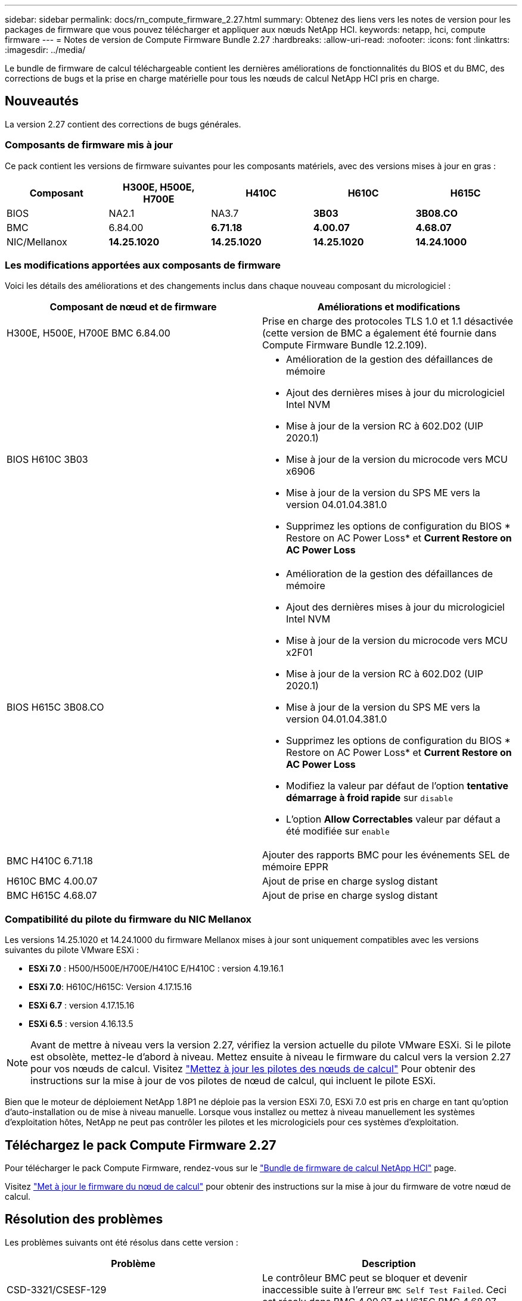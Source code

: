 ---
sidebar: sidebar 
permalink: docs/rn_compute_firmware_2.27.html 
summary: Obtenez des liens vers les notes de version pour les packages de firmware que vous pouvez télécharger et appliquer aux nœuds NetApp HCI. 
keywords: netapp, hci, compute firmware 
---
= Notes de version de Compute Firmware Bundle 2.27
:hardbreaks:
:allow-uri-read: 
:nofooter: 
:icons: font
:linkattrs: 
:imagesdir: ../media/


[role="lead"]
Le bundle de firmware de calcul téléchargeable contient les dernières améliorations de fonctionnalités du BIOS et du BMC, des corrections de bugs et la prise en charge matérielle pour tous les nœuds de calcul NetApp HCI pris en charge.



== Nouveautés

La version 2.27 contient des corrections de bugs générales.



=== Composants de firmware mis à jour

Ce pack contient les versions de firmware suivantes pour les composants matériels, avec des versions mises à jour en gras :

|===
| Composant | H300E, H500E, H700E | H410C | H610C | H615C 


| BIOS | NA2.1 | NA3.7 | *3B03* | *3B08.CO* 


| BMC | 6.84.00 | *6.71.18* | *4.00.07* | *4.68.07* 


| NIC/Mellanox | *14.25.1020* | *14.25.1020* | *14.25.1020* | *14.24.1000* 
|===


=== Les modifications apportées aux composants de firmware

Voici les détails des améliorations et des changements inclus dans chaque nouveau composant du micrologiciel :

|===
| Composant de nœud et de firmware | Améliorations et modifications 


| H300E, H500E, H700E BMC 6.84.00 | Prise en charge des protocoles TLS 1.0 et 1.1 désactivée (cette version de BMC a également été fournie dans Compute Firmware Bundle 12.2.109). 


| BIOS H610C 3B03  a| 
* Amélioration de la gestion des défaillances de mémoire
* Ajout des dernières mises à jour du micrologiciel Intel NVM
* Mise à jour de la version RC à 602.D02 (UIP 2020.1)
* Mise à jour de la version du microcode vers MCU x6906
* Mise à jour de la version du SPS ME vers la version 04.01.04.381.0
* Supprimez les options de configuration du BIOS * Restore on AC Power Loss* et *Current Restore on AC Power Loss*




| BIOS H615C 3B08.CO  a| 
* Amélioration de la gestion des défaillances de mémoire
* Ajout des dernières mises à jour du micrologiciel Intel NVM
* Mise à jour de la version du microcode vers MCU x2F01
* Mise à jour de la version RC à 602.D02 (UIP 2020.1)
* Mise à jour de la version du SPS ME vers la version 04.01.04.381.0
* Supprimez les options de configuration du BIOS * Restore on AC Power Loss* et *Current Restore on AC Power Loss*
* Modifiez la valeur par défaut de l'option *tentative démarrage à froid rapide* sur `disable`
* L'option *Allow Correctables* valeur par défaut a été modifiée sur `enable`




| BMC H410C 6.71.18 | Ajouter des rapports BMC pour les événements SEL de mémoire EPPR 


| H610C BMC 4.00.07 | Ajout de prise en charge syslog distant 


| BMC H615C 4.68.07 | Ajout de prise en charge syslog distant 
|===


=== Compatibilité du pilote du firmware du NIC Mellanox

Les versions 14.25.1020 et 14.24.1000 du firmware Mellanox mises à jour sont uniquement compatibles avec les versions suivantes du pilote VMware ESXi :

* *ESXi 7.0* : H500/H500E/H700E/H410C E/H410C : version 4.19.16.1
* *ESXi 7.0*: H610C/H615C: Version 4.17.15.16
* *ESXi 6.7* : version 4.17.15.16
* *ESXi 6.5* : version 4.16.13.5



NOTE: Avant de mettre à niveau vers la version 2.27, vérifiez la version actuelle du pilote VMware ESXi. Si le pilote est obsolète, mettez-le d'abord à niveau. Mettez ensuite à niveau le firmware du calcul vers la version 2.27 pour vos nœuds de calcul. Visitez link:task_hcc_upgrade_compute_node_drivers.html["Mettez à jour les pilotes des nœuds de calcul"] Pour obtenir des instructions sur la mise à jour de vos pilotes de nœud de calcul, qui incluent le pilote ESXi.

Bien que le moteur de déploiement NetApp 1.8P1 ne déploie pas la version ESXi 7.0, ESXi 7.0 est pris en charge en tant qu'option d'auto-installation ou de mise à niveau manuelle. Lorsque vous installez ou mettez à niveau manuellement les systèmes d'exploitation hôtes, NetApp ne peut pas contrôler les pilotes et les micrologiciels pour ces systèmes d'exploitation.



== Téléchargez le pack Compute Firmware 2.27

Pour télécharger le pack Compute Firmware, rendez-vous sur le https://mysupport.netapp.com/site/products/all/details/netapp-hci/downloads-tab/download/62542/Compute_Firmware_Bundle["Bundle de firmware de calcul NetApp HCI"^] page.

Visitez link:task_hcc_upgrade_compute_node_firmware.html#use-the-baseboard-management-controller-bmc-user-interface-ui["Met à jour le firmware du nœud de calcul"] pour obtenir des instructions sur la mise à jour du firmware de votre nœud de calcul.



== Résolution des problèmes

Les problèmes suivants ont été résolus dans cette version :

|===
| Problème | Description 


| CSD-3321/CSESF-129 | Le contrôleur BMC peut se bloquer et devenir inaccessible suite à l'erreur `BMC Self Test Failed`. Ceci est résolu dans BMC 4.00.07 et H615C BMC 4.68.07. 


| CSFSE-234 | L'API d'inventaire de l'interface utilisateur Web du BMC H610C renvoie un format de numéro de série de mémoire incorrect. Ce problème est résolu dans le BMC H610C 4.00.07. 


| PE-6708 | La paire de cartes NIC avec liaison ne passe pas en mode secondaire lorsque la carte réseau est en panne ou que le port est désactivé. Ce problème est résolu dans le firmware Mellanox 14.24.1000. 
|===


== Problèmes connus

Dans cette version, vous trouverez ci-dessous des problèmes connus qui peuvent affecter le fonctionnement quotidien de certains environnements.

|===
| Problème | Description | Solution de contournement 


| CSFSE-295 | Le processus de mise à jour du micrologiciel du nœud de calcul échoue en raison d'une erreur de mise à jour du BIOS lorsque vous mettez à jour le micrologiciel sur un nœud H410C à l'aide du pack de firmware téléchargeable.  a| 
Mettez manuellement à jour le BIOS vers la version NA3.7 sur le nœud H410C :

. Accédez au https://mysupport.netapp.com/site/products/all/details/netapp-hci/downloads-tab["Page de téléchargements NetApp HCI"^].
. Entrez `H410C_BIOS_3.7` dans la zone de texte de la liste déroulante.
. Cliquez sur *Go*. Les instructions de mise à jour sont disponibles en format PDF sur la page de téléchargement.


Après la mise à jour du BIOS et du BMC, mettez à jour le micrologiciel du nœud H410C à l'aide du progiciel du micrologiciel de calcul 2.27.



| CSFSE-328 | Sur les nœuds H300E et H410C/H500E/H700E, un capteur NIC pour la carte réseau Mellanox dans le BMC indique l'état « NA » et indique « absent ». | Aucune 


| CSFSE-309 | Les nœuds H410C/H500E/H700E et H410C ne peuvent pas ramener le port NIC Mellanox après avoir arrêté manuellement le port lors de l'exécution de VMware EXSi 6.7u1. | Lancer la commande suivante pour récupérer les ports : `esxcli network nic set -n vmnic2 -a` 


| CSFSE-303 | Des erreurs de statistiques réseau ont été détectées pour la carte réseau Mellanox sur les nœuds H410C. | Aucune 


| CSESF-293 / PE-10130 | Le micrologiciel du NIC Mellanox peut être mis à niveau par Bootstrap OS après la mise à niveau vers la version 2.27 du pack de microprogramme de calcul. | Réinstallez Compute Firmware Bundle version 2.27. 


| PE-11033 | Sous des charges lourdes, le message de liaison vmnic0 attendu est parfois manquant dans les fichiers journaux du nœud H615C. | Aucune 


| PE-11032 | Lorsque les charges sont lourdes, des erreurs de transmission se produisent parfois pour la carte réseau Mellanox H610C sur des nœuds. | Aucune 


| PE-10954 | Les nœuds H610C reflètent parfois le paramètre MTU incorrect une fois que vous avez défini la MTU à l'aide de l'interface utilisateur terminal (TUI) du logiciel Element. | Aucune 
|===
[discrete]
== Trouvez plus d'informations

* link:firmware_driver_versions.html["Versions de firmware et de pilote ESXi prises en charge pour les versions de NetApp HCI et de firmware pour les nœuds de stockage NetApp HCI"]


